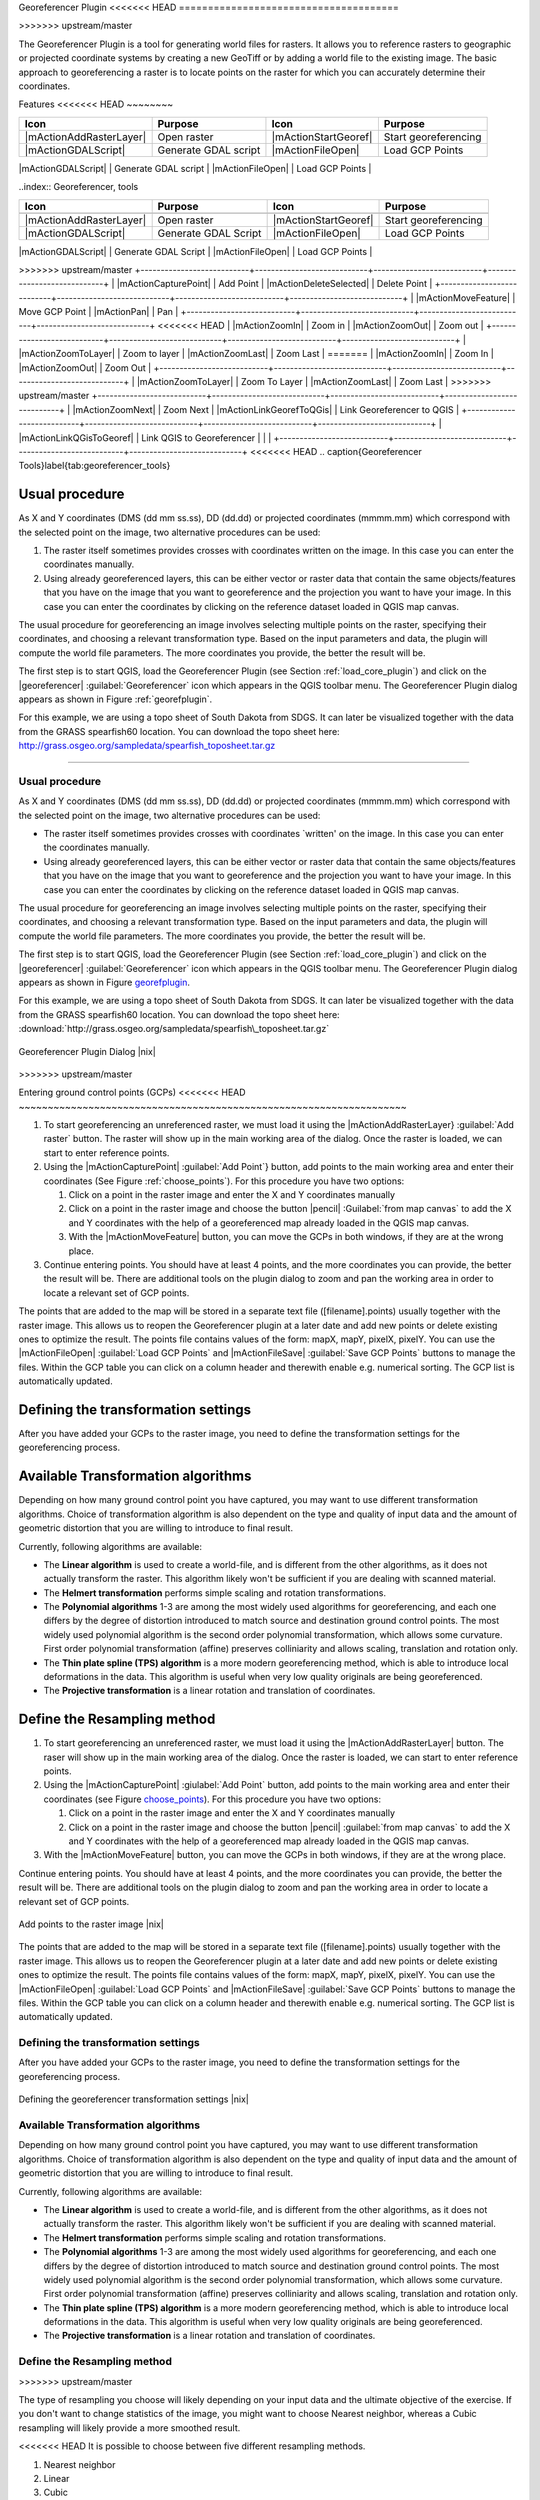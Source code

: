 .. _`georef`:

Georeferencer Plugin
<<<<<<< HEAD
======================================

.. % when the revision of a section has been finalized, 
.. % comment out the following line:
.. % \updatedisclaimer
=======
====================
>>>>>>> upstream/master

The Georeferencer Plugin is a tool for generating world files for rasters.
It allows you to reference rasters to geographic or projected coordinate
systems by creating a new GeoTiff or by adding a world file to the existing
image. The basic approach to georeferencing a raster is to locate points
on the raster for which you can accurately determine their coordinates.

Features
<<<<<<< HEAD
~~~~~~~~


+---------------------------+----------------------------+---------------------------+----------------------------+
| **Icon**                  | **Purpose**                | **Icon**                  | **Purpose**                |
+===========================+============================+===========================+============================+
| |mActionAddRasterLayer|   | Open raster                | |mActionStartGeoref|      | Start georeferencing       |
+---------------------------+----------------------------+---------------------------+----------------------------+
| |mActionGDALScript|       |  Generate GDAL script      | |mActionFileOpen|         | Load GCP Points            |
+---------------------------+----------------------------+---------------------------+----------------------------+
| |mActionFileSave|         | Save GCP Points as         | |mActionOptions|          | Transformation settings    |
=======
--------

..index:: Georeferencer, tools

.. _`georeferencer_tools`:

+---------------------------+----------------------------+---------------------------+----------------------------+
| Icon                      | Purpose                    | Icon                      | Purpose                    |
+===========================+============================+===========================+============================+
+---------------------------+----------------------------+---------------------------+----------------------------+
| |mActionAddRasterLayer|   | Open raster                | |mActionStartGeoref|      | Start georeferencing       |
+---------------------------+----------------------------+---------------------------+----------------------------+
| |mActionGDALScript|       | Generate GDAL Script       | |mActionFileOpen|         | Load GCP Points            |
+---------------------------+----------------------------+---------------------------+----------------------------+
| |mActionFileSave|         | Save GCP Points As         | |mActionOptions|          | Transformation settings    |
>>>>>>> upstream/master
+---------------------------+----------------------------+---------------------------+----------------------------+
| |mActionCapturePoint|     | Add Point                  | |mActionDeleteSelected|   | Delete Point               |
+---------------------------+----------------------------+---------------------------+----------------------------+
| |mActionMoveFeature|      | Move GCP Point             | |mActionPan|              | Pan                        |
+---------------------------+----------------------------+---------------------------+----------------------------+
<<<<<<< HEAD
| |mActionZoomIn|           | Zoom in                    | |mActionZoomOut|          | Zoom out                   |
+---------------------------+----------------------------+---------------------------+----------------------------+
| |mActionZoomToLayer|      | Zoom to layer              | |mActionZoomLast|         | Zoom Last                  |
=======
| |mActionZoomIn|           | Zoom In                    | |mActionZoomOut|          | Zoom Out                   |
+---------------------------+----------------------------+---------------------------+----------------------------+
| |mActionZoomToLayer|      | Zoom To Layer              | |mActionZoomLast|         | Zoom Last                  |
>>>>>>> upstream/master
+---------------------------+----------------------------+---------------------------+----------------------------+
| |mActionZoomNext|         | Zoom Next                  | |mActionLinkGeorefToQGis| | Link Georeferencer to QGIS |
+---------------------------+----------------------------+---------------------------+----------------------------+
| |mActionLinkQGisToGeoref| | Link QGIS to Georeferencer |                           |                            |
+---------------------------+----------------------------+---------------------------+----------------------------+
<<<<<<< HEAD
.. \caption{Georeferencer Tools}\label{tab:georeferencer_tools}

Usual procedure
~~~~~~~~~~~~~~~

As X and Y coordinates (DMS (dd mm ss.ss), DD (dd.dd) or projected coordinates 
(mmmm.mm) which correspond with the selected point on the image, two 
alternative procedures can be used: 

#. The raster itself sometimes provides crosses with coordinates written on 
   the image. In this case you can enter the coordinates manually.
#. Using already georeferenced layers, this can be either vector or 
   raster data that contain the same objects/features that you have on 
   the image that you want to georeference and the projection you want to 
   have your image. In this case you can enter the coordinates by 
   clicking on the reference dataset loaded in QGIS map canvas.


The usual procedure for georeferencing an image involves selecting multiple 
points on the raster, specifying their coordinates, and choosing a relevant 
transformation type. Based on the input parameters and data, the plugin will 
compute the world file parameters. The more coordinates you provide, the 
better the result will be.

The first step is to start QGIS, load the Georeferencer Plugin (see Section 
:ref:`load_core_plugin`) and click on the |georeferencer| 
:guilabel:`Georeferencer` icon which appears in the QGIS toolbar menu. The 
Georeferencer Plugin dialog appears as shown in Figure :ref:`georefplugin`.
  
For this example, we are using a topo sheet of South Dakota from SDGS. 
It can later be visualized together with the data from the GRASS spearfish60 
location. You can download the topo sheet here: 
http://grass.osgeo.org/sampledata/spearfish_toposheet.tar.gz

.. \begin{figure}[ht]
.. \centering
..   \includegraphics[clip=true, width=12cm]{georefplugin}
..   \caption{Georeferencer Plugin Dialog \nixcaption}\label{fig:georefplugin}
.. \end{figure}
=======

Usual procedure
---------------

As X and Y coordinates (DMS (dd mm ss.ss), DD (dd.dd) or projected coordinates
(mmmm.mm) which correspond with the selected point on the image, two
alternative procedures can be used:

* The raster itself sometimes provides crosses with coordinates `written'
  on the image. In this case you can enter the coordinates manually.
* Using already georeferenced layers, this can be either vector or raster
  data that contain the same objects/features that you have on the image
  that you want to georeference and the projection you want to have your
  image. In this case you can enter the coordinates by clicking on the
  reference dataset loaded in QGIS map canvas.

The usual procedure for georeferencing an image involves selecting multiple
points on the raster, specifying their coordinates, and choosing a relevant
transformation type. Based on the input parameters and data, the plugin
will compute the world file parameters. The more coordinates you provide,
the better the result will be.

The first step is to start QGIS, load the Georeferencer Plugin (see Section
:ref:`load_core_plugin`) and click on the |georeferencer| :guilabel:`Georeferencer`
icon which appears in the QGIS toolbar menu. The Georeferencer Plugin
dialog appears as shown in Figure `georefplugin`_.

For this example, we are using a topo sheet of South Dakota from SDGS.
It can later be visualized together with the data from the GRASS spearfish60
location. You can download the topo sheet here:
:download:`http://grass.osgeo.org/sampledata/spearfish\_toposheet.tar.gz`

.. _`georefplugin`:

.. figure:: img/en/plugins_georeferencer/georefplugin.png
   :align: center
   :width: 30em

   Georeferencer Plugin Dialog |nix|

>>>>>>> upstream/master

.. _`georeferencer_entering`:

Entering ground control points (GCPs)
<<<<<<< HEAD
~~~~~~~~~~~~~~~~~~~~~~~~~~~~~~~~~~~~~~~~~~~~~~~~~~~~~~~~~~~~~~~~~~~

#. To start georeferencing an unreferenced raster, we must load it using the 
   |mActionAddRasterLayer} :guilabel:`Add raster` button. The raster will show 
   up in the main working area of the dialog. Once the raster is loaded, we 
   can start to enter reference points.
#. Using the |mActionCapturePoint| :guilabel:`Add Point`} button, add points to 
   the main working area and enter their coordinates (See Figure 
   :ref:`choose_points`).  For this procedure you have two options:

   #. Click on a point in the raster image and enter the X and Y coordinates 
      manually
   #. Click on a point in the raster image and choose the button
      |pencil| :Guilabel:`from map canvas` to add the X and Y coordinates with 
      the help of a georeferenced map already loaded in the QGIS map canvas.
   #. With the |mActionMoveFeature| button, you can move the GCPs in both 
      windows, if they are at the wrong place. 
#. Continue entering points. You should have at least 4 points, and the more 
   coordinates you can provide, the better the result will be. There are 
   additional tools on the plugin dialog to zoom and pan the working area in 
   order to locate a relevant set of GCP points.

.. \begin{figure}[ht]
.. \centering
..   \includegraphics[clip=true,width=5cm]{choose_points}
..   \caption{Add points to the raster image \nixcaption}\label{fig:choose_points}
.. \end{figure}

The points that are added to the map will be stored in a separate text 
file ([filename].points) usually together with the raster image. 
This allows us to reopen the Georeferencer plugin at a later date and add 
new points or delete existing ones to optimize the result. The points file 
contains values of the form: mapX, mapY, pixelX, pixelY. You can use the 
|mActionFileOpen| :guilabel:`Load GCP Points` and 
|mActionFileSave| :guilabel:`Save GCP Points` buttons to 
manage the files. Within the GCP table you can click on a column header and 
therewith enable e.g. numerical sorting. The GCP list is automatically updated.

.. _`georeferencer_transformation`:
Defining the transformation settings
~~~~~~~~~~~~~~~~~~~~~~~~~~~~~~~~~~~~~~~~~~~~~~~~~~~~~~~~~~~~~~~~~~~~~~~~

After you have added your GCPs to the raster image, you need to define the 
transformation settings for the georeferencing process. 

.. \begin{figure}[ht]
.. \centering
..   \includegraphics[clip=true,width=5cm]{transformation_settings}
..   \caption{Defining the georeferencer transformation settings \nixcaption}\label{fig:georef_transform}
.. \end{figure}

Available Transformation algorithms
~~~~~~~~~~~~~~~~~~~~~~~~~~~~~~~~~~~

Depending on how many ground control point you have captured, you may want 
to use different transformation algorithms. Choice of transformation 
algorithm is also dependent on the type and quality of input data and 
the amount of geometric distortion that you are willing to introduce 
to final result.

Currently, following algorithms are available: 

.. [label=--]
* The **Linear algorithm** is used to create a world-file, and is different 
  from the other algorithms, as it does not actually transform the raster. 
  This algorithm likely won't be sufficient if you are dealing with scanned 
  material.
* The **Helmert transformation** performs simple scaling and rotation 
  transformations. 
* The **Polynomial algorithms** 1-3 are among the most widely 
  used algorithms for georeferencing, and each one differs by the degree of 
  distortion introduced to match source and destination ground control points. 
  The most widely used polynomial algorithm is the second order polynomial 
  transformation, which allows some curvature. First order polynomial 
  transformation (affine) preserves colliniarity and allows scaling, 
  translation and rotation only.
* The **Thin plate spline (TPS) algorithm** is a more modern georeferencing 
  method, which is able to introduce local deformations in the data. This 
  algorithm is useful when very low quality originals are being georeferenced.
* The **Projective transformation** is a linear rotation and 
  translation of coordinates.


Define the Resampling method
~~~~~~~~~~~~~~~~~~~~~~~~~~~~
=======
-------------------------------------

#.  To start georeferencing an unreferenced raster, we must load it using
    the |mActionAddRasterLayer| button. The raser will show up in the main
    working area of the dialog. Once the raster is loaded, we can start to
    enter reference points.
#.  Using the |mActionCapturePoint| :giulabel:`Add Point` button, add
    points to the main working area and enter their coordinates (see Figure
    `choose_points`_). For this procedure you have two options:

    #.  Click on a point in the raster image and enter the X and Y coordinates
        manually
    #.  Click on a point in the raster image and choose the button
        |pencil| :guilabel:`from map canvas` to add the X and Y coordinates
        with the help of a georeferenced map already loaded in the QGIS
        map canvas.

#.  With the |mActionMoveFeature| button, you can move the GCPs in both
    windows, if they are at the wrong place.

Continue entering points. You should have at least 4 points, and the more
coordinates you can provide, the better the result will be. There are
additional tools on the plugin dialog to zoom and pan the working area in
order to locate a relevant set of GCP points.

.. _`choose_points`:

.. figure:: img/en/plugins_georeferencer/choose_points.png
   :align: center
   :width: 30em

   Add points to the raster image |nix|


The points that are added to the map will be stored in a separate text
file ([filename].points) usually together with the raster image. This
allows us to reopen the Georeferencer plugin at a later date and add new
points or delete existing ones to optimize the result. The points file
contains values of the form: mapX, mapY, pixelX, pixelY. You can use the
|mActionFileOpen| :guilabel:`Load GCP Points` and
|mActionFileSave| :guilabel:`Save GCP Points` buttons to manage the files.
Within the GCP table you can click on a column header and therewith enable
e.g. numerical sorting. The GCP list is automatically updated.

.. _`georeferencer_transformation`:

Defining the transformation settings
------------------------------------

After you have added your GCPs to the raster image, you need to define the
transformation settings for the georeferencing process.

.. _`georef_transform`:

.. figure:: img/en/plugins_georeferencer/transformation_settings.png
   :align: center
   :width: 30em

   Defining the georeferencer transformation settings |nix|


Available Transformation algorithms
-----------------------------------

Depending on how many ground control point you have captured, you may want
to use different transformation algorithms. Choice of transformation
algorithm is also dependent on the type and quality of input data and the
amount of geometric distortion that you are willing to introduce to final
result.

Currently, following algorithms are available:

*  The **Linear algorithm** is used to create a world-file, and is different
   from the other algorithms, as it does not actually transform the raster.
   This algorithm likely won't be sufficient if you are dealing with scanned
   material.
*  The **Helmert transformation** performs simple scaling and rotation
   transformations.
*  The **Polynomial algorithms** 1-3 are among the most widely used algorithms
   for georeferencing, and each one differs by the degree of distortion
   introduced to match source and destination ground control points. The
   most widely used polynomial algorithm is the second order polynomial
   transformation, which allows some curvature. First order polynomial
   transformation (affine) preserves colliniarity and allows scaling,
   translation and rotation only.
*  The **Thin plate spline (TPS) algorithm** is a more modern georeferencing
   method, which is able to introduce local deformations in the data. This
   algorithm is useful when very low quality originals are being georeferenced.
*  The **Projective transformation** is a linear rotation and translation
   of coordinates.

Define the Resampling method
----------------------------
>>>>>>> upstream/master

The type of resampling you choose will likely depending on your input data
and the ultimate objective of the exercise. If you don't want to change
statistics of the image, you might want to choose Nearest neighbor,
whereas a Cubic resampling will likely provide a more smoothed result.

<<<<<<< HEAD
It is possible to choose between five different resampling methods.

#. Nearest neighbor
#. Linear
#. Cubic
#. Cubic Spline
#. Lanczos


Define the transformation settings
~~~~~~~~~~~~~~~~~~~~~~~~~~~~~~~~~~

There are several options that need to be defined for the georeferenced output 
raster. 

.. [label=--]
* The checkbox |checkbox| :guilabel:`Create world file` is only available, if 
  you decide to use the linear transformation type, because this means that 
  the raster image actually won't be transformed. In this case, the field 
  Output raster is not activated, because only a new world-file will be 
  created.
* For all other transformation type you have to define an ``Output raster``. 
  As default a new file (``[filename]_modified``) will be created in the same 
  folder together with the original raster image.   
* As a next step you have to define the **Target SRS** (Spatial Reference 
  System) for the georeferenced raster (see section :ref:`label_projections`). 
* If you like, you can **generate a pdf map** and also ``a pdf report``. 
  The report includes information about the used transformation 
  parameters. An image of the residuals and a list with all GCPs and their 
  RMS errors.
* Furthermore you can activate the |checkbox| :guilabel:`Set Target Resolution` 
  checkbox and define pixel resolution of the output raster. Default horizontal 
  and vertical resolution is 1,      
* The |checkbox| :guilabel:`Use 0 for transparency when needed` can be 
  activated, if pixels with the value 0 shall be visualized transparent. In 
  our example toposheet all white areas would be transparent.
* Finally |checkbox| :guilabel:`Load in QGIS when done` loads the output raster 
  automatically into the QGIS map canvas when the transformation is done.


Show and adapt raster properties
~~~~~~~~~~~~~~~~~~~~~~~~~~~~~~~~

Clicking on the :guilabel:`Raster properties` dialog in the 
:menuselection:`Settings` menu opens the raster properties of the layer that 
you want to georeference.   

Configure the georeferencer
~~~~~~~~~~~~~~~~~~~~~~~~~~~

.. [label=--]
* You can define if you want to show GCP coordinates and/or IDs.
* As residual units pixels and map units can be chosen.
* For the PDF report a left and right margin can be defined and you can 
  also set the paper size for the PDF map.
* Finally you can activate to |checkbox| 
  :guilabel:`show georeferencer window docked`. 


.. _`georeferencer_running`
Running the transformation
~~~~~~~~~~~~~~~~~~~~~~~~~~~~~~~~~~~~~~~~~~~~~~~~~~~~~~~

After all GCPs have been collected and all transformation settings are 
defined, just press the |mActionStartGeoref| 
:guilabel:`Start georeferencing` button to create the new georeferenced raster.
=======
It is prossible to choose between five different resampling methods.

#.  Nearest neighbour
#.  Linear
#.  Cubic
#.  Cubic Spline
#.  Lanczos

Define the transformation settings
----------------------------------

There are several options that need to be defined for the georeferenced output
raster.

*  The checkbox |checkbox| Create world file is only available, if you
   decide to use the linear transformation type, because this means that
   the raster image actually won't be transformed. In this case, the field
   Output raster is not activated, because only a new world-file will be
   created.
*  For all other transformation type you have to define an **Output
   raster**. As default a new file ([filename]_modified) will be created
   in the same folder together with the original raster image.
*  As a next step you have to define the **Target SRS** (Spatial Reference
   System) for the georeferenced raster (see section :ref:`label_projections`).
*  If you like, you can **generate a pdf map** and also **a pdf report**.
   The report includes information about the used transformation parameters.
   An image of the residuals and a list with all GCPs and their RMS errors.
*  Furthermore you can activate the |checkbox| Set Target Resolution
   checkbox and define pixel resolution of the output raster. Default horizontal
   and vertical resolution is 1,
*  The |checkbox| Use 0 for transparency when needed can be activated, if
   pixels with the value 0 shall be visualized transparent. In our example
   toposheet all white areas would be transparent.
*  Finally |checkbox| Load in QGIS when done loads the output raster
   automatically into the QGIS map canvas when the transformation is done.

Show and adapt raster properties
--------------------------------

Clicking on the :guilabel:`Raster properties` dialog in the :guilabel:`Settings`
menu opens the raster properties of the layer that you want to georeference.

Configure the georeferencer
---------------------------

*  You can define if you want to show GCP coordiniates and/or IDs.
*  As residual units pixels and map units can be chosen.
*  For the PDF report a left and right margin can be defined and you can
   also set the paper size for the PDF map.
*  Finally you can activate to |checkbox| show georeferencer window docked.

.. _`georeferencer_running`:
>>>>>>> upstream/master

Running the transformation
--------------------------

After all GCPs have been collected and all transformation settings are
defined, just press the button |mActionStartGeoref| :guilabel:`Start
georeferencing` to create the new georeferenced raster.
